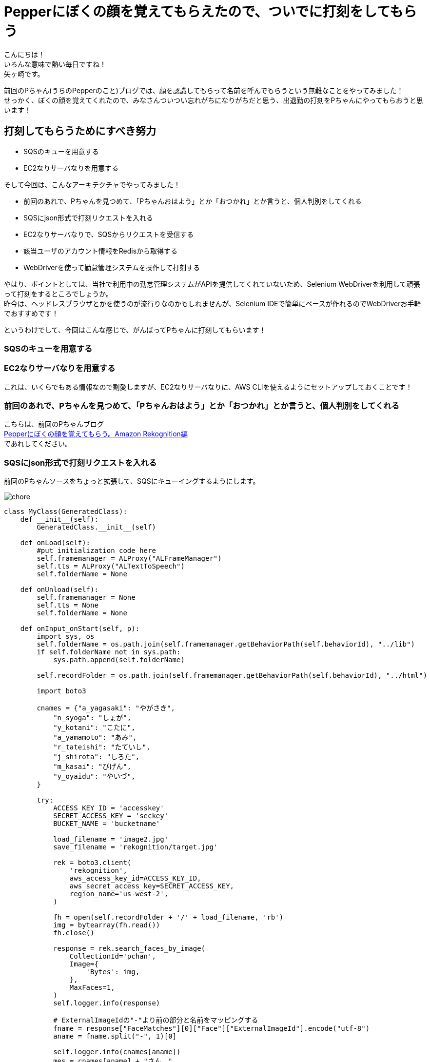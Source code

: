 = Pepperにぼくの顔を覚えてもらえたので、ついでに打刻をしてもらう
:published_at: 2017-07-14
:hp-tags: Yagasaki,Pepper,Rekognition,WebDriver,SQS,ShellScript

こんにちは！ +
いろんな意味で熱い毎日ですね！ +
矢ヶ崎です。

前回のPちゃん(うちのPepperのこと)ブログでは、顔を認識してもらって名前を呼んでもらうという無難なことをやってみました！ +
せっかく、ぼくの顔を覚えてくれたので、みなさんついつい忘れがちになりがちだと思う、出退勤の打刻をPちゃんにやってもらおうと思います！

== 打刻してもらうためにすべき努力

* SQSのキューを用意する
* EC2なりサーバなりを用意する

そして今回は、こんなアーキテクチャでやってみました！

* 前回のあれで、Pちゃんを見つめて、「Pちゃんおはよう」とか「おつかれ」とか言うと、個人判別をしてくれる
* SQSにjson形式で打刻リクエストを入れる
* EC2なりサーバなりで、SQSからリクエストを受信する
* 該当ユーザのアカウント情報をRedisから取得する
* WebDriverを使って勤怠管理システムを操作して打刻する

やはり、ポイントとしては、当社で利用中の勤怠管理システムがAPIを提供してくれていないため、Selenium WebDriverを利用して頑張って打刻をするところでしょうか。 +
昨今は、ヘッドレスブラウザとかを使うのが流行りなのかもしれませんが、Selenium IDEで簡単にベースが作れるのでWebDriverお手軽でおすすめです！

というわけでして、今回はこんな感じで、がんばってPちゃんに打刻してもらいます！

=== SQSのキューを用意する
=== EC2なりサーバなりを用意する

これは、いくらでもある情報なので割愛しますが、EC2なりサーバなりに、AWS CLIを使えるようにセットアップしておくことです！

=== 前回のあれで、Pちゃんを見つめて、「Pちゃんおはよう」とか「おつかれ」とか言うと、個人判別をしてくれる

こちらは、前回のPちゃんブログ +
http://tech.innovation.co.jp/2017/06/09/Pepper-Amazon-Rekognition.html[Pepperにぼくの顔を覚えてもらう。Amazon Rekognition編] +
であれしてください。

=== SQSにjson形式で打刻リクエストを入れる

前回のPちゃんソースをちょっと拡張して、SQSにキューイングするようにします。

image::/images/yagasaki/pp6/chore.png[chore]

[source,python]
----
class MyClass(GeneratedClass):
    def __init__(self):
        GeneratedClass.__init__(self)

    def onLoad(self):
        #put initialization code here
        self.framemanager = ALProxy("ALFrameManager")
        self.tts = ALProxy("ALTextToSpeech")
        self.folderName = None

    def onUnload(self):
        self.framemanager = None
        self.tts = None
        self.folderName = None

    def onInput_onStart(self, p):
        import sys, os
        self.folderName = os.path.join(self.framemanager.getBehaviorPath(self.behaviorId), "../lib")
        if self.folderName not in sys.path:
            sys.path.append(self.folderName)

        self.recordFolder = os.path.join(self.framemanager.getBehaviorPath(self.behaviorId), "../html")

        import boto3

        cnames = {"a_yagasaki": "やがさき",
            "n_syoga": "しょが",
            "y_kotani": "こたに",
            "a_yamamoto": "あみ",
            "r_tateishi": "たていし",
            "j_shirota": "しろた",
            "m_kasai": "びげん",
            "y_oyaidu": "やいづ",
        }

        try:
            ACCESS_KEY_ID = 'accesskey'
            SECRET_ACCESS_KEY = 'seckey'
            BUCKET_NAME = 'bucketname'

            load_filename = 'image2.jpg'
            save_filename = 'rekognition/target.jpg'

            rek = boto3.client(
                'rekognition',
                aws_access_key_id=ACCESS_KEY_ID,
                aws_secret_access_key=SECRET_ACCESS_KEY,
                region_name='us-west-2',
            )

            fh = open(self.recordFolder + '/' + load_filename, 'rb')
            img = bytearray(fh.read())
            fh.close()

            response = rek.search_faces_by_image(
                CollectionId='pchan',
                Image={
                    'Bytes': img,
                },
                MaxFaces=1,
            )
            self.logger.info(response)

            # ExternalImageIdの"-"より前の部分と名前をマッピングする
            fname = response["FaceMatches"][0]["Face"]["ExternalImageId"].encode("utf-8")
            aname = fname.split("-", 1)[0]

            self.logger.info(cnames[aname])
            mes = cnames[aname] + "さん、"
            if p == "1":
                mes = mes + "おはようございます。出勤のだこくしておきますね。"
            else:
                mes = mes + "おつかれさまでした。退勤のだこくしておきますね。"

            # enqueue
            sqs = boto3.client('sqs',
                aws_access_key_id=ACCESS_KEY_ID,
                aws_secret_access_key=SECRET_ACCESS_KEY,
                region_name='ap-northeast-1',)
            queue = 'https://sqs.ap-northeast-1.amazonaws.com/xxxxxx/pchan'
            qmes = '{"Name": "' + aname + '", "Kind": "' + str(p) + '"}'
            response = sqs.send_message(QueueUrl=queue, MessageBody=qmes)

            self.logger.info(mes)
            self.tts.say(mes)
        except:
            self.logger.error("Error!!!!!")
            traceback.print_exc()
            mes = "ごめんなさい。どなたかわかりません。"
            self.logger.info(mes)
            self.tts.say(mes)

        self.onStopped()

    def onInput_onStop(self):
        self.onUnload() #it is recommended to reuse the clean-up as the box is stopped
        self.onStopped() #activate the output of the box
----

=== EC2なりサーバなりで、SQSからリクエストを受信する
=== 該当ユーザのアカウント情報をRedisから取得する
=== WebDriverを使って勤怠管理システムを操作して打刻する

ポイントは、WebDriverですね！ +
X WindowのFirefoxなどを操作するために、Xサーバが必要なので、ちょっと調べると、 +
「xvfbとか使うといいよ！」 +
みたいなことが出てきますが、あえて今回はVNC Serverを立ち上げて実際に見えるようにしてやってみました。 +
お手軽にXサーバの環境が作れるのでおすすめです！

[source,shell]
----
# yum -y install vnc-server
# service vncserver start
----

みたいな感じでお手軽〜〜〜！

そしてこんな感じで、適当にバッチをシェルスクリプトとかで作ります！

[source,shell]
----
#!/bin/bash

export DISPLAY=:1

export AWS_ACCESS_KEY_ID='accesskey'
export AWS_SECRET_ACCESS_KEY='seckey'
export AWS_DEFAULT_REGION=ap-northeast-1
export AWS_DEFAULT_OUTPUT=json

DAKOKUCMD="python ./dakoku.webdriver.py"
DAKOKUJSON="./dakoku.json"

SQS_QUEUE_NAME='pchan'
SQS_QUEUE_URL=$( \
  aws sqs get-queue-url \
    --queue-name ${SQS_QUEUE_NAME} \
    --output text\
  ) 

FILE_SQS_MSG="${SQS_QUEUE_NAME}-msg".json
FILE_SQS_BODY="${SQS_QUEUE_NAME}-body-msg".json

# check function
isrunning() {
  R=$(ps axu | grep "${DAKOKUCMD}" | grep -v grep)
  if [[ ${R} == "" ]]
  then
    echo 0
    exit
  fi
  echo 1
}

aws sqs receive-message \
  --queue-url "${SQS_QUEUE_URL}" --wait-time-seconds 20 > ${FILE_SQS_MSG}

cat ${FILE_SQS_MSG} | jq -r '.Messages[].Body' > ${FILE_SQS_BODY}

SQS_RECEIPT_HANDLE=$( \
  cat ${FILE_SQS_MSG} | jq -r '.Messages[].ReceiptHandle' \
) \

if [[ "${SQS_RECEIPT_HANDLE}" != "" ]]
then
  aws sqs delete-message \
       --queue-url "${SQS_QUEUE_URL}" \
       --receipt-handle ${SQS_RECEIPT_HANDLE}
fi

USERNAME=$( \
  cat ${FILE_SQS_BODY} | jq -r '.Name' \
) \

if [[ "${USERNAME}" == "" ]]
then
  echo "error! for user ${USERNAME}, ${KIND} ..." >> ./dakoku_err.log
  exit
fi

KIND=$( \
  cat ${FILE_SQS_BODY} | jq -r '.Kind' \
) \

PASSWORD=$(redis-cli --raw get ${USERNAME})

if [[ "${PASSWORD}" == "" ]]
then
  echo "error! for password ${USERNAME}, ${KIND} ..." >> ./dakoku_err.log
  exit
fi

echo "{ \"name\": \"${USERNAME}\", \"password\": \"${PASSWORD}\", \"kind\": \"${KIND}\" }" > ${DAKOKUJSON}

ISRUNNING=$(isrunning)
while [ "${ISRUNNING}" == "1" ] 
do
  sleep 3
  ISRUNNING=$(isrunning)
done

${DAKOKUCMD}
----

== その後の予定

次回こそは、

* Pepperに「会議室どこ？」と聞くと、次の会議の会議室を教えてくれる

という感じにして、忘れんぼう将軍でもPちゃんが居れば大丈夫！にしていきます。
ひとつよろしくお願いいたします。

こちらからは以上です。
